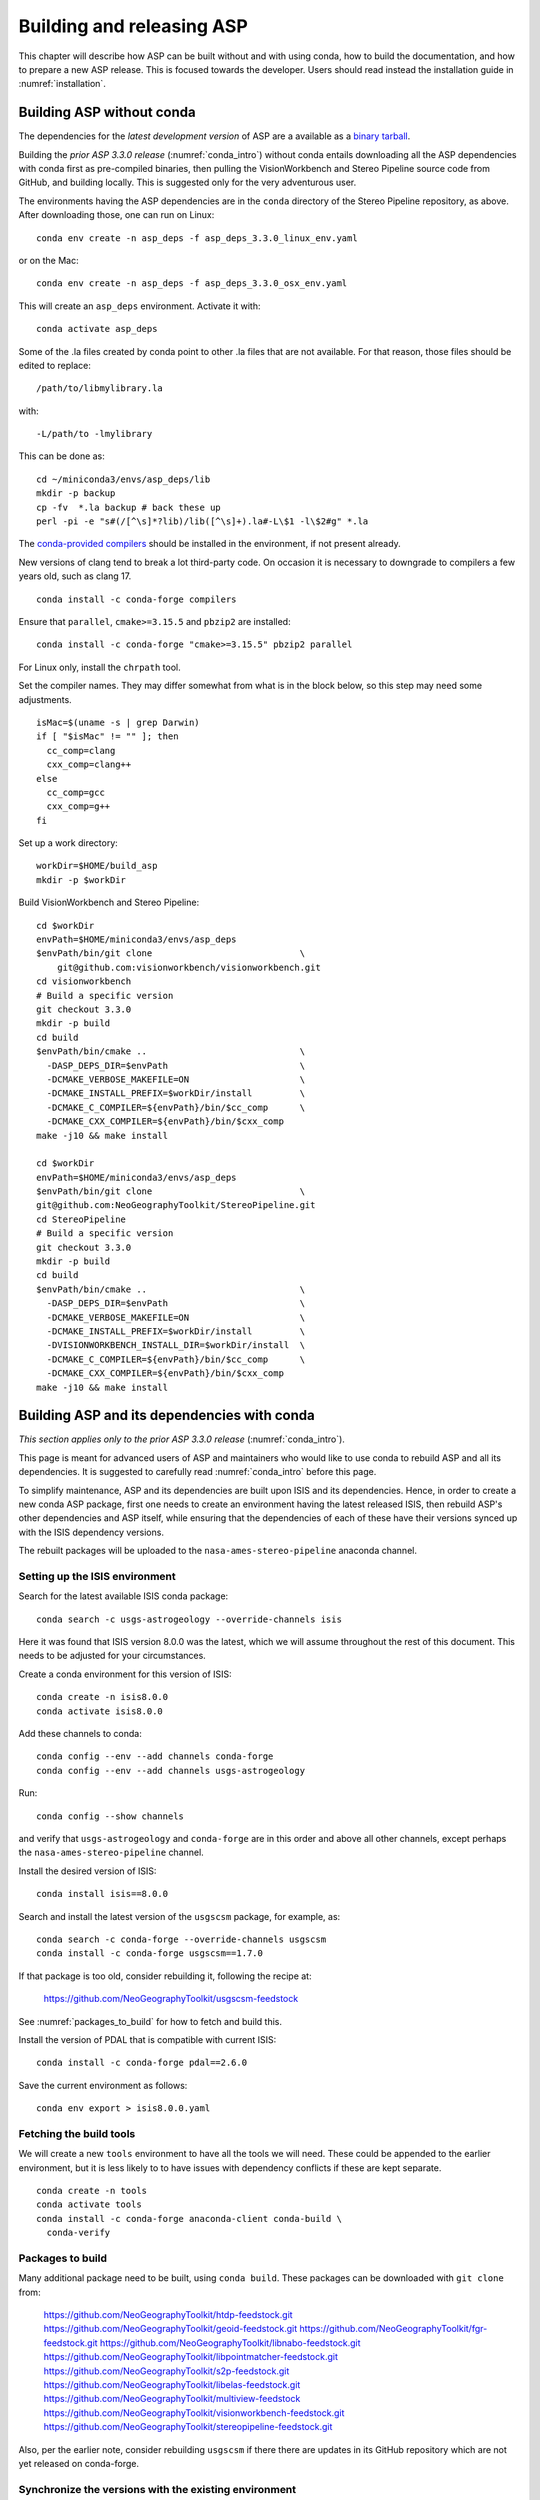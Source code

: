 .. _building_asp:

Building and releasing ASP
==========================

This chapter will describe how ASP can be built without and with using conda,
how to build the documentation, and how to prepare a new ASP release. This is
focused towards the developer. Users should read instead the installation guide
in :numref:`installation`.

.. _build_from_source:

Building ASP without conda
--------------------------

The dependencies for the *latest development version* of ASP are a available as
a `binary tarball <https://github.com/NeoGeographyToolkit/BinaryBuilder/releases/>`_.

Building the *prior ASP 3.3.0 release* (:numref:`conda_intro`) without conda
entails downloading all the ASP dependencies with conda first as pre-compiled
binaries, then pulling the VisionWorkbench and Stereo Pipeline source code from
GitHub, and building locally. This is suggested only for the very adventurous
user.

The environments having the ASP dependencies are in the ``conda``
directory of the Stereo Pipeline repository, as above. After
downloading those, one can run on Linux::

    conda env create -n asp_deps -f asp_deps_3.3.0_linux_env.yaml

or on the Mac::

    conda env create -n asp_deps -f asp_deps_3.3.0_osx_env.yaml

This will create an ``asp_deps`` environment. Activate it with::

    conda activate asp_deps

Some of the .la files created by conda point to other .la files that
are not available. For that reason, those files should be edited to
replace::

    /path/to/libmylibrary.la

with::

    -L/path/to -lmylibrary

This can be done as::

    cd ~/miniconda3/envs/asp_deps/lib
    mkdir -p backup
    cp -fv  *.la backup # back these up
    perl -pi -e "s#(/[^\s]*?lib)/lib([^\s]+).la#-L\$1 -l\$2#g" *.la

The `conda-provided compilers
<https://conda.io/projects/conda-build/en/latest/resources/compiler-tools.html>`_
should be installed in the environment, if not present already.

New versions of clang tend to break a lot third-party code. On occasion it is
necessary to downgrade to compilers a few years old, such as clang 17.

::

    conda install -c conda-forge compilers

Ensure that ``parallel``, ``cmake>=3.15.5`` and ``pbzip2`` are installed::

    conda install -c conda-forge "cmake>=3.15.5" pbzip2 parallel

For Linux only, install the ``chrpath`` tool. 

Set the compiler names. They may differ somewhat from what is in the block
below, so this step may need some adjustments.

::

    isMac=$(uname -s | grep Darwin)
    if [ "$isMac" != "" ]; then
      cc_comp=clang
      cxx_comp=clang++
    else
      cc_comp=gcc
      cxx_comp=g++
    fi

Set up a work directory::

    workDir=$HOME/build_asp
    mkdir -p $workDir

Build VisionWorkbench and Stereo Pipeline::

    cd $workDir
    envPath=$HOME/miniconda3/envs/asp_deps
    $envPath/bin/git clone                            \
        git@github.com:visionworkbench/visionworkbench.git
    cd visionworkbench
    # Build a specific version
    git checkout 3.3.0
    mkdir -p build
    cd build
    $envPath/bin/cmake ..                             \
      -DASP_DEPS_DIR=$envPath                         \
      -DCMAKE_VERBOSE_MAKEFILE=ON                     \
      -DCMAKE_INSTALL_PREFIX=$workDir/install         \
      -DCMAKE_C_COMPILER=${envPath}/bin/$cc_comp      \
      -DCMAKE_CXX_COMPILER=${envPath}/bin/$cxx_comp
    make -j10 && make install

    cd $workDir
    envPath=$HOME/miniconda3/envs/asp_deps
    $envPath/bin/git clone                            \
    git@github.com:NeoGeographyToolkit/StereoPipeline.git
    cd StereoPipeline
    # Build a specific version
    git checkout 3.3.0
    mkdir -p build
    cd build
    $envPath/bin/cmake ..                             \
      -DASP_DEPS_DIR=$envPath                         \
      -DCMAKE_VERBOSE_MAKEFILE=ON                     \
      -DCMAKE_INSTALL_PREFIX=$workDir/install         \
      -DVISIONWORKBENCH_INSTALL_DIR=$workDir/install  \
      -DCMAKE_C_COMPILER=${envPath}/bin/$cc_comp      \
      -DCMAKE_CXX_COMPILER=${envPath}/bin/$cxx_comp
    make -j10 && make install

.. _conda_build:

Building ASP and its dependencies with conda
--------------------------------------------

*This section applies only to the prior ASP 3.3.0 release*
(:numref:`conda_intro`).

This page is meant for advanced users of ASP and maintainers who would
like to use conda to rebuild ASP and all its dependencies. It is
suggested to carefully read :numref:`conda_intro` before this page.

To simplify maintenance, ASP and its dependencies are built upon ISIS
and its dependencies. Hence, in order to create a new conda ASP
package, first one needs to create an environment having the latest
released ISIS, then rebuild ASP's other dependencies and ASP itself,
while ensuring that the dependencies of each of these have their
versions synced up with the ISIS dependency versions.

The rebuilt packages will be uploaded to the ``nasa-ames-stereo-pipeline``
anaconda channel.

Setting up the ISIS environment
~~~~~~~~~~~~~~~~~~~~~~~~~~~~~~~

Search for the latest available ISIS conda package::
  
    conda search -c usgs-astrogeology --override-channels isis

Here it was found that ISIS version 8.0.0 was the latest, which we
will assume throughout the rest of this document. This needs to be
adjusted for your circumstances.

Create a conda environment for this version of ISIS::

     conda create -n isis8.0.0
     conda activate isis8.0.0

Add these channels to conda::

    conda config --env --add channels conda-forge
    conda config --env --add channels usgs-astrogeology

Run::

    conda config --show channels

and verify that ``usgs-astrogeology`` and ``conda-forge`` are in this
order and above all other channels, except perhaps the
``nasa-ames-stereo-pipeline`` channel.

Install the desired version of ISIS::

    conda install isis==8.0.0

Search and install the latest version of the ``usgscsm`` package,
for example, as::

    conda search -c conda-forge --override-channels usgscsm
    conda install -c conda-forge usgscsm==1.7.0

If that package is too old, consider rebuilding it, following
the recipe at:

    https://github.com/NeoGeographyToolkit/usgscsm-feedstock

See :numref:`packages_to_build` for how to fetch and build this.
  
Install the version of PDAL that is compatible with current ISIS::

    conda install -c conda-forge pdal==2.6.0

Save the current environment as follows::

    conda env export > isis8.0.0.yaml

Fetching the build tools
~~~~~~~~~~~~~~~~~~~~~~~~

We will create a new ``tools`` environment to have all the tools we
will need. These could be appended to the earlier environment, but it
is less likely to to have issues with dependency conflicts if these
are kept separate.

::

    conda create -n tools
    conda activate tools
    conda install -c conda-forge anaconda-client conda-build \
      conda-verify

.. _packages_to_build:

Packages to build
~~~~~~~~~~~~~~~~~

Many additional package need to be built, using ``conda build``. These packages
can be downloaded with ``git clone`` from:

  https://github.com/NeoGeographyToolkit/htdp-feedstock.git
  https://github.com/NeoGeographyToolkit/geoid-feedstock.git
  https://github.com/NeoGeographyToolkit/fgr-feedstock.git
  https://github.com/NeoGeographyToolkit/libnabo-feedstock.git
  https://github.com/NeoGeographyToolkit/libpointmatcher-feedstock.git
  https://github.com/NeoGeographyToolkit/s2p-feedstock.git
  https://github.com/NeoGeographyToolkit/libelas-feedstock.git
  https://github.com/NeoGeographyToolkit/multiview-feedstock
  https://github.com/NeoGeographyToolkit/visionworkbench-feedstock.git
  https://github.com/NeoGeographyToolkit/stereopipeline-feedstock.git

Also, per the earlier note, consider rebuilding ``usgscsm`` if
there there are updates in its GitHub repository which are not yet
released on conda-forge.

Synchronize the versions with the existing environment
~~~~~~~~~~~~~~~~~~~~~~~~~~~~~~~~~~~~~~~~~~~~~~~~~~~~~~

For each of the above feedstocks, check the ``recipe/meta.yaml`` file
and ensure all dependencies are in sync with what is in the file
``isis8.0.0.yaml`` generated earlier. This can be done automatically
with a provided script in the ASP repository::

     python StereoPipeline/conda/update_versions.py isis8.0.0.yaml \
       gdal-feedstock

and the same for the other packages.

It is very important to note that this script is not fool-proof, and the
changes it makes should be very carefully examined. Also, the versions
of dependencies can be different on Linux and OSX, so the script should
be run separately for each platform.

Having incompatible versions will result in failure when resolving
the dependencies with conda.

It is suggested to examine the changed ``meta.yaml``, and if in doubt,
leave the values as they were before modified by this script. 

In the ``visionworkbench`` and ``stereopipeline`` recipes update the
``git_tag`` value to reflect the desired commit from the Git
history. 

When making an ASP release, one can tag the commit based on
which the release happens in the VisionWorkbench and StereoPipeline
repositories, and then that tag can be used in the ``git_tag`` field.
See :numref:`asp_release_guide` for more details.

Later on, after the packages are built and tested, ensure that all the
changes to the feedstock repositories are checked in.

Build the conda packages
~~~~~~~~~~~~~~~~~~~~~~~~

When building a package that depends on other packages in the
``nasa-ames-stereo-pipeline`` channel, edit its ``meta.yaml`` file and specify
the appropriate version for those dependencies. 

It is very important to also ensure there is a new version for this package at
the top of ``meta.yaml``.

Set the solver to ``libmamba``, for speed::

    conda config --set solver libmamba

This may be the default in more recent versions of conda.
    
Each of the packages above can be built, in the order specified in
:numref:`conda_build_order`, as follows::

    conda build -c nasa-ames-stereo-pipeline -c usgs-astrogeology \
      -c conda-forge fgr-feedstock

Upload the produced packages to the ``nasa-ames-stereo-pipeline`` channel by
first logging in, via the command:

::
    
    anaconda login nasa-ames-stereo-pipeline

The ``anaconda`` tool may have its own dependencies and may need to be 
installed in a different environment.

Run a command along the lines:

::

    anaconda upload \
      $HOME/miniconda3/envs/asp_deps/conda-bld/linux-64/MyPackage.tar.bz2

(Use above the path echoed on the screen by the ``conda build``
command.)

Use the ``--force`` option if desired to overwrite any existing
package with the same name and version. Be careful not to overwrite
a package that is meant to be used with a prior version of ASP.

After a package is uploaded, it can be installed in the existing
``isis8.0.0`` environment as::

    conda install -c nasa-ames-stereo-pipeline \
      -c usgs-astrogeology                     \
      -c conda-forge                           \
      libelas=asp3.3.0

If this is slow, check if the solver is set to ``libmamba``. 
 
To list all packages in that channel, do::

    conda search -c nasa-ames-stereo-pipeline --override-channels

To delete a package from this channel, run::

    anaconda remove nasa-ames-stereo-pipeline/mypackage/myversion
  
.. _conda_build_order:

Order of building the packages
~~~~~~~~~~~~~~~~~~~~~~~~~~~~~~

It is suggested to build the above packages in the order listed
earlier, as some of them depend on others.

Note that ``libpointmatcher`` depends on ``libnabo``, while ``pdal`` depends on
``gdal``, ``visionworkbench`` depends on ``gdal``, and ``multiview`` depends on
``tbb`` (the latter for OSX only). 

The ``stereopipeline`` package depends on all of these so it should be
built the last.

Additional ASP dependencies
~~~~~~~~~~~~~~~~~~~~~~~~~~~

VisionWorkbench and StereoPipeline have a few more conda dependencies
that need to be fetched from ``conda-forge``.

If desired to create an environment in which to build ASP or to update
the one in :numref:`build_from_source`, the dependencies can be looked
up in the ``meta.yaml`` files for these conda packages, after fetching
them according to :numref:`packages_to_build`.

.. _build_asp_doc:

Building the documentation
--------------------------

The ASP documentation is encoded in ReStructured Text and is built
with the Sphinx-Doc system (https://www.sphinx-doc.org) with 
sphinxcontrib-bibtex (https://sphinxcontrib-bibtex.readthedocs.io).
These packages can be installed and activated as follows::

    conda create -n sphinx -c conda-forge python=3.6 \
      sphinx=3.5.4 sphinxcontrib-bibtex=2.1.4  
    conda activate sphinx

Note that we used a separate conda environment to minimize the chance
of conflict with other dependencies. Also, Sphinx version 4 seems to
have trouble compiling our documentation, hence a lower version is
used here.

In order to build the PDF (but not the HTML) document, a full
LaTeX distribution is also necessary, such as TeX Live. 

The ``docs`` directory contains the root of the documentation. Running ``make
html`` will create the HTML version of the documentation in the _build
subdirectory.

If the documentation builds well locally but fails to update on the web, see the
`build status page <https://readthedocs.org/projects/stereopipeline/builds/>`_.

.. _asp_release_guide:

Releasing a new version of ASP
------------------------------

This is reading for ASP maintainers.

Update the version number
~~~~~~~~~~~~~~~~~~~~~~~~~

Inside both the ASP and VisionWorkbench code, edit ``src/CMakeLists.txt`` and
set the new version, which should be the same for both packages, and in the
format ``x.y.z``. If the value there is ``x.y.z-alpha``, which is used to tag a
pre-release, remove the ``-alpha`` part. Increment one of these digits,
depending on whether this is a major, minor, or bugfix release. See
https://semver.org for guidance.

Update the documentation
~~~~~~~~~~~~~~~~~~~~~~~~

Search all documentation for the old version number for ASP and ISIS (such as
8.0.0) and replace it with the new version numbers. This includes files in the
base directory, not just in ``docs``.

Update NEWS.rst. Add the release date on top, along the lines of prior releases
(see further down in that file). This file must have a detailed log of all
changes, especially those that result in changed behavior or options, and it
should be incrementally updated as changes are made during development.

Update the copyright year in the README.rst file.

Commit and tag
~~~~~~~~~~~~~~

Commit all changes. Tag the release in the VisionWorkbench and ASP repos.
Example:: 

  git tag 3.4.0
  git push origin 3.4.0 # commit to your branch
  git push god    3.4.0 # commit to main branch

(Here it is assumed that ``origin`` points to your own fork and ``god``
points to the parent repository.)

If more commits were made and it is desired to apply this tag to a
different commit, first remove the exiting tag with::

  git tag -d 3.4.0
  git push origin :refs/tags/3.4.0
  git push god    :refs/tags/3.4.0

Build ASP with conda
~~~~~~~~~~~~~~~~~~~~

See :numref:`conda_build`. 
    
Save a record of the conda packages
~~~~~~~~~~~~~~~~~~~~~~~~~~~~~~~~~~~

*This section applies only to the prior ASP 3.3.0 release*
(:numref:`conda_intro`).

It is suggested to save a complete record of all packages that went into this conda
release, as sometimes conda may have issues solving for the dependencies or it may 
return a non-unique solution.

The conda environment having the given ASP release can be exported as::

    conda activate asp
    conda env export > asp_3.3.0_linux_env.yaml

This was for Linux, and it works analogously on OSX. How to recreate ASP
from this file is described in :numref:`conda_intro`.

A file can also be made that lacks the entries for ASP and visionworkbench, so
keeping only the dependencies. It can be saved with a name like
``asp_3.3.0_linux_deps.yaml`` (also edit it and change the name of the
environment). 

It is suggested to commit these in to the ASP repository, in the ``conda``
subfolder. These files can be checked in after the release is already tagged,
built, and tested.

An example for how to use this file to create the environment having the ASP
dependencies in :numref:`build_from_source`.

.. _build_binaries:

Building self-contained binaries
~~~~~~~~~~~~~~~~~~~~~~~~~~~~~~~~

In addition to creating a conda package, it is also convenient and ship a
zipped package having all ASP tools and needed libraries (this includes the ISIS
libraries but not the ISIS tools). 

Such a build is created for each release and also daily. These are posted on the
GitHub release page (:numref:`release`). 

ASP uses a custom build system. It can be downloaded with ``git`` from:

    https://github.com/NeoGeographyToolkit/BinaryBuilder

Create a conda environment that has the dependencies for building ASP, as
described in :numref:`build_from_source`. Assume it is called ``asp_deps``.

Install the C, C++, and Fortran compilers, ``cmake>=3.15.5``, ``pbzip2``,
``parallel``, and for Linux also the ``chrpath`` tool, as outlined on that page.

Go to the directory ``BinaryBuilder``, and run::

    /path/to/python3                                \
      ./build.py                                    \
      --cc <path to C comipler>                     \
      --cxx <path to C++ compiler>                  \
      --gfortran <path to Fortran compiler>         \
      --asp-deps-dir $HOME/miniconda3/envs/asp_deps \
      --build-root build_asp                        \
      --skip-tests                                  \
      visionworkbench stereopipeline

This will fetch and build the latest VisionWorkbench and Stereo Pipeline in
``build_asp/build``, and will install them in ``build_asp/install``.

Create a conda environment having Python and numpy
~~~~~~~~~~~~~~~~~~~~~~~~~~~~~~~~~~~~~~~~~~~~~~~~~~

ISIS expects a full Python distribution to be shipped. To avoid shipping
the entire ``asp_deps`` environment, we create a separate environment
having only Python, numpy, with versions as expected by current ISIS.
Run, for example::

    conda create -c conda-forge -n python_isis8 python=x.y.x numpy=a.b.c

Note that different versions of these may be needed for Linux and OSX.
The ``conda list`` command within the ``asp_deps`` environment 
can be used to look up the desired versions.

Prepare the documentation
~~~~~~~~~~~~~~~~~~~~~~~~~

Follow the instructions in :numref:`build_asp_doc`. 

Package the build
~~~~~~~~~~~~~~~~~

Run in ``BinaryBuilder`` the command::

    /path/to/python3                                  \
      ./make-dist.py build_asp/install                \
      --asp-deps-dir $HOME/miniconda3/envs/asp_deps   \
      --python-env $HOME/miniconda3/envs/python_isis8

Building and packaging should be done separately for Linux and OSX.

Test ASP
~~~~~~~~

The script ``auto_build/launch_master.sh`` in ``BinaryBuilder`` can be invoked
to build and test ASP. This script and also ``auto_build/utils.sh`` need to be
read carefully and some variables adjusted.

The `StereoPipeline test suite
<https://github.com/NeoGeographyToolkit/StereoPipelineTest>`_ is run. It has
comprehensive tests for the ASP tools.

This functionality creates the daily builds, which are then
uploaded to the GitHub release page (:numref:`release`). 

Push the release to GitHub
~~~~~~~~~~~~~~~~~~~~~~~~~~

Create a release on `GitHub
<https://github.com/NeoGeographyToolkit/StereoPipeline/releases>`_. Use the tag
for the current release. Add to the release notes a link to the appropriate
NEWS section of the documentation (:numref:`news`). *Only after this save
the release.* 

*Do not delete and recreate the release* (:numref:`zenodo`). It is fine to
upload the binaries after a release is created, and delete and re-upload them.

The GitHub tool ``gh`` can be used to push the binaries to the release. 
Here's an example usage::

  cd BinaryBuilder
  for file in StereoPipeline-3.4.0-Linux.tar.bz2 \
              StereoPipeline-3.4.0-OSX.tar.bz2; do
    gh release upload 3.4.0 $file \
      -R git@github.com:NeoGeographyToolkit/StereoPipeline.git   
  done

Alternatively, these can be uploaded manually.

.. _zenodo:

Zenodo link for the release
~~~~~~~~~~~~~~~~~~~~~~~~~~~

Creating a release will trigger producing the Zenodo permanent link (after a few
minutes). That link cannot be changed, and the text it copies from the release
notes cannot be changed either.

It is very important to *create the release just once for the given tag*.
Otherwise, the Zenodo permanent link will always point to the earliest attempt
at making the release. It is fine to later overwrite the binaries for this
release, or even to upload them later. Just do not delete and recreate the
release page itself.

Do not just rename the latest automatically uploaded daily build, as that will
create an incorrect Zenodo link.

Wait for Zenodo to mint the link for this release, then visit the Zenodo page at
https://zenodo.org/badge/latestdoi/714891 (which will always point to the
'latest' DOI) and find there this release's URL. Put it at the top of
`README.rst
<https://github.com/NeoGeographyToolkit/StereoPipeline/blob/master/README.rst>`_,
in the appropriate ``target`` field. 

*Increment the version in the image field right above that.*

Add this link also to the NEWS.rst page, under the section name for the current
release.

Push this update to GitHub. The new commit will be after the tag for the
release, but that is not an issue. It is best to not change the tag after
the release and Zenodo link got created.

Announce the release
~~~~~~~~~~~~~~~~~~~~

Send an announcement of the new release to the `mailing list
<https://groups.google.com/forum/\#!forum/ames-stereo-pipeline-support>`_ and to
the old stereo-pipeline@lists.nasa.gov, with a link to the NEWS section for the
current release from the documentation.

Post-release work
~~~~~~~~~~~~~~~~~

Update the version number in ``src/CMakeLists.txt`` in boh the VisionWorkbench
and ASP repositories.  

If version 3.4.0 just got released, we expect that the next feature release will
likely be be 3.5.0. The version tag should be updated to 3.5.0-alpha in
anticipation (see https://semver.org for guidance).
